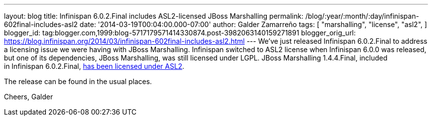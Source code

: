 ---
layout: blog
title: Infinispan 6.0.2.Final includes ASL2-licensed JBoss Marshalling
permalink: /blog/:year/:month/:day/infinispan-602final-includes-asl2
date: '2014-03-19T00:04:00.000-07:00'
author: Galder Zamarreño
tags: [ "marshalling",
"license",
"asl2",
]
blogger_id: tag:blogger.com,1999:blog-5717179571414330874.post-3982063140159271891
blogger_orig_url: https://blog.infinispan.org/2014/03/infinispan-602final-includes-asl2.html
---
We've just released Infinispan 6.0.2.Final to address a licensing issue
we were having with JBoss Marshalling. Infinispan switched to ASL2
license when Infinispan 6.0.0 was released, but one of its dependencies,
JBoss Marshalling, was still licensed under LGPL. JBoss Marshalling
1.4.4.Final, included in Infinispan
6.0.2.Final, https://github.com/dmlloyd/jboss-marshalling/blob/master/LICENSE.txt[has
been licensed under ASL2].

The release can be found in the usual places.

Cheers,
Galder
